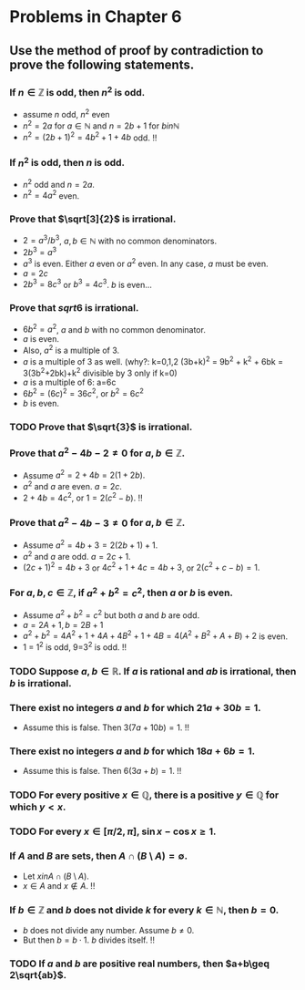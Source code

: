 #+LATEX_CLASS: article
#+LATEX_CLASS_OPTIONS: [11pt, oneside]
#+LATEX_HEADER: \usepackage{amsmath,amsthm,amsfonts,amssymb,amsxtra}
#+LATEX_HEADER: \pagestyle{empty}
#+LATEX_HEADER: \setlength{\textwidth}{7in}
#+LATEX_HEADER: \setlength{\oddsidemargin}{-0.5in}
#+LATEX_HEADER: \setlength{\topmargin}{-1.0in}
#+LATEX_HEADER: \setlength{\textheight}{9.5in}
#+OPTIONS: toc:nil

* Problems in Chapter 6
** Use the method of proof by contradiction to prove the following statements.
*** If \(n\in\mathbb{Z}\) is odd, then \(n^2\) is odd.
    - assume \(n\) odd, \(n^2\) even
    - \(n^2=2a\) for \( a \in \mathbb{N} \) and \(n=2b+1\) for \( b in \mathbb{N} \)
    - \(n^2 = (2b+1)^2 = 4b^2 + 1 + 4b\) odd. !!
*** If \(n^2\) is odd, then \(n\) is odd.
    - \(n^2\) odd and \(n=2a\).
    - \(n^2=4a^2\) even.
*** Prove that \(\sqrt[3]{2}\) is irrational.
    - \( 2 = a^3/b^3 \), \(a,b \in \mathbb{N} \) with no common denominators.
    - \( 2b^3 = a^3  \)
    - \( a^3 \) is even. Either \(a\) even or \(a^2\) even.  In any case, \(a\) must be even.
    - \(a = 2c\)
    - \(2b^3=8c^3\) or \(b^3 = 4c^3\).  \(b\) is even...
*** Prove that \(sqrt{6}\) is irrational.
    - \( 6b^2 = a^2 \), \(a\) and \(b\) with no common denominator.
    - \(a\) is even. 
    - Also, \(a^2\) is a multiple of 3.
    - \( a \) is a multiple of 3 as well. (why?: k=0,1,2 (3b+k)^2 = 9b^2 + k^2 + 6bk = 3(3b^2+2bk)+k^2 divisible by 3
      only if k=0)
    - \( a \) is a multiple of 6:  a=6c
    - \(6b^2 = (6c)^2 = 36c^2, \) or \(b^2 = 6c^2 \)
    - \( b \) is even.
*** TODO Prove that \(\sqrt{3}\) is irrational.
*** Prove that \(a^2-4b-2 \neq 0\) for \(a,b\in\mathbb{Z}\).
    - Assume \( a^2 = 2+4b = 2(1+2b).\)
    - \( a^2 \) and \( a \) are even. \( a = 2c. \)
    - \( 2+4b = 4c^2 \), or \( 1 = 2(c^2-b). \)  !!
*** Prove that \(a^2-4b-3 \neq 0\) for \(a,b\in\mathbb{Z}\).
    - Assume \( a^2 = 4b+3 = 2(2b+1)+1. \)
    - \( a^2 \) and \( a \) are odd. \( a=2c+1. \)
    - \( (2c+1)^2 = 4b+3 \) or \( 4c^2 + 1 +4c = 4b + 3 \), or \( 2(c^2 +c -b) = 1. \)
*** For \(a, b, c\in\mathbb{Z}\), if \(a^2+b^2=c^2\), then \( a\) or \(b\) is even.
    - Assume \( a^2 + b^2 = c^2 \) but both \(a\) and \(b\) are odd.
    - \( a=2A+1, b=2B+1 \)
    - \( a^2 + b^2 = 4A^2 + 1 + 4A + 4B^2 + 1 + 4B = 4(A^2 + B^2 + A + B) + 2\) is even.
    - 1 = 1^2 is odd, 9=3^2 is odd. !!
*** TODO Suppose \(a,b\in\mathbb{R}\).  If \(a\) is rational and \(ab\) is irrational, then \(b\) is irrational.
*** There exist no integers \(a\) and \(b\) for which \( 21a +30b = 1. \)
    - Assume this is false.  Then \( 3(7a+10b) = 1 \). !!
*** There exist no integers \(a\) and \(b\) for which \( 18a +6b = 1. \)
    - Assume this is false. Then \( 6(3a+b)=1 \). !!
*** TODO For every positive \(x \in \mathbb{Q},\) there is a positive \(y \in \mathbb{Q} \) for which \(y<x\).
*** TODO For every \( x \in [\pi/2, \pi]\), \(\sin x - \cos x \geq 1.\)
*** If \(A\) and \(B\) are sets, then \(A\cap(B\setminus A) = \emptyset.\)
    - Let \(x in A \cap (B \setminus A)\).
    - \( x \in A \) and \( x \not\in A\). !!
*** If \(b\in\mathbb{Z}\) and \(b\) does not divide \(k\) for every \( k \in \mathbb{N}, \) then \( b=0.\)
    - \(b\) does not divide any number. Assume \(b \neq 0\).
    - But then \(b = b\cdot 1\). \( b \) divides itself. !!
*** TODO If \(a\) and \(b\) are positive real numbers, then \(a+b\geq 2\sqrt{ab}\).

